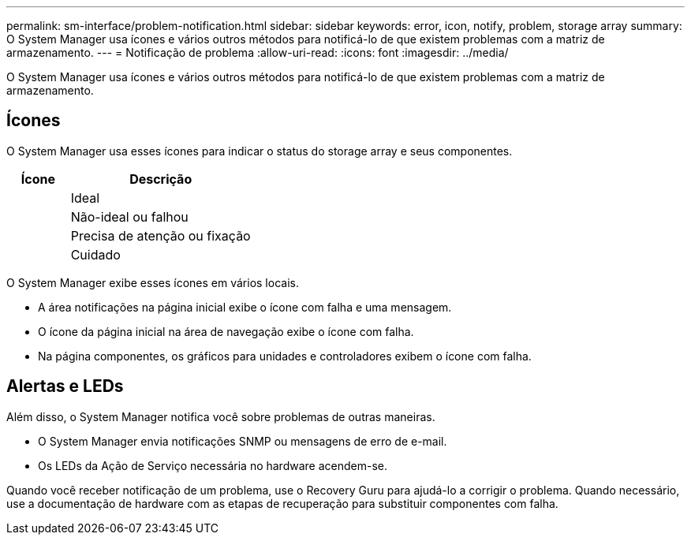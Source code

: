 ---
permalink: sm-interface/problem-notification.html 
sidebar: sidebar 
keywords: error, icon, notify, problem, storage array 
summary: O System Manager usa ícones e vários outros métodos para notificá-lo de que existem problemas com a matriz de armazenamento. 
---
= Notificação de problema
:allow-uri-read: 
:icons: font
:imagesdir: ../media/


[role="lead"]
O System Manager usa ícones e vários outros métodos para notificá-lo de que existem problemas com a matriz de armazenamento.



== Ícones

O System Manager usa esses ícones para indicar o status do storage array e seus componentes.

[cols="1a,3a"]
|===
| Ícone | Descrição 


 a| 
image:../media/sam1130-ss-icon-status-success.gif[""]
 a| 
Ideal



 a| 
image:../media/sam1130-ss-icon-status-failure.gif[""]
 a| 
Não-ideal ou falhou



 a| 
image:../media/sam1130-ss-icon-status-service.gif[""]
 a| 
Precisa de atenção ou fixação



 a| 
image:../media/sam1130-ss-icon-status-caution.gif[""]
 a| 
Cuidado

|===
O System Manager exibe esses ícones em vários locais.

* A área notificações na página inicial exibe o ícone com falha e uma mensagem.
* O ícone da página inicial na área de navegação exibe o ícone com falha.
* Na página componentes, os gráficos para unidades e controladores exibem o ícone com falha.




== Alertas e LEDs

Além disso, o System Manager notifica você sobre problemas de outras maneiras.

* O System Manager envia notificações SNMP ou mensagens de erro de e-mail.
* Os LEDs da Ação de Serviço necessária no hardware acendem-se.


Quando você receber notificação de um problema, use o Recovery Guru para ajudá-lo a corrigir o problema. Quando necessário, use a documentação de hardware com as etapas de recuperação para substituir componentes com falha.
